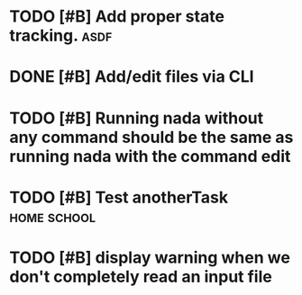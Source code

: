 

* TODO [#B] Add proper state tracking. :asdf:
  DEADLINE: <2022-12-31 Sat>


* DONE [#B] Add/edit files via CLI


* TODO [#B] Running nada without any command should be the same as running nada with the command edit
  DEADLINE: <2022-12-04 Sun>


* TODO [#B] Test anotherTask :home:school:
  DEADLINE: <2022-12-31 Sat>


* TODO [#B] display warning when we don't completely read an input file
  DEADLINE: <2022-12-04 Sun>
